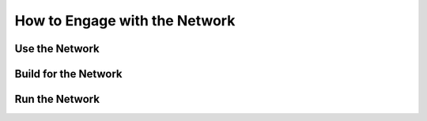 How to Engage with the Network
==============================

.. wip::
   Explain the different ways to be engaged in the network:
   - Using the Network through Unifi applications (as a service)
   - Building applications on the network (using the SDK)
   - Running a infrastructure of the network (using the participant and synchronizer)
   Merely point to the respective sections in the documentation for more details.


Use the Network
***************


.. todo::
   Where can I register an account? How do I access the services? How do I get hold of assets?


Build for the Network
*********************

.. todo::
   "Briefly sketch different options how to build applications for the network.
   Explain tokenomics. Explain operational options (self-run validator, get someone to run a node for you) "
   Point to the respective sections in the documentation for more details.


Run the Network
***************

.. todo::
   What are the components that you need to run?
   How can you become a member of the network (just run a node)?
   How can you be part of the Global sync?
